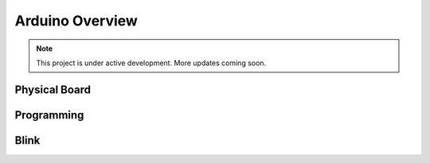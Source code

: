 Arduino Overview
================

.. note::

   This project is under active development. More updates coming soon.

Physical Board
--------------

Programming
-----------

Blink
-----